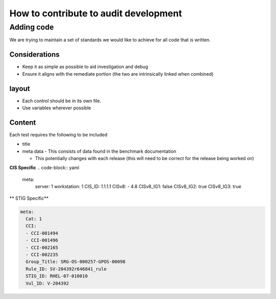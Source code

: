 How to contribute to audit development
--------------------------------------

Adding code
~~~~~~~~~~~

We are trying to maintain a set of standards we would like to achieve for all code that is written.

Considerations
""""""""""""""

- Keep it as simple as possible to aid investigation and debug
- Ensure it aligns with the remediate portion (the two are intrinsically linked when combined)

layout
""""""

- Each control should be in its own file.
- Use variables wherever possible

Content
"""""""

Each test requires the following to be included

- title
- meta data - This consists of data found in the benchmark documentation

  - This potentially changes with each release (this will need to be correct for the release being worked on)

**CIS Specific**
.. code-block:: yaml

    meta:
      server: 1
      workstation: 1
      CIS_ID: 1.1.1.1
      CISv8:
      - 4.8
      CISv8_IG1: false
      CISv8_IG2: true
      CISv8_IG3: true

** STIG Specific**

.. code-block:: yaml

    meta:
      Cat: 1
      CCI:
      - CCI-001494
      - CCI-001496
      - CCI-002165
      - CCI-002235
      Group_Title: SRG-OS-000257-GPOS-00098
      Rule_ID: SV-204392r646841_rule
      STIG_ID: RHEL-07-010010
      Vul_ID: V-204392





